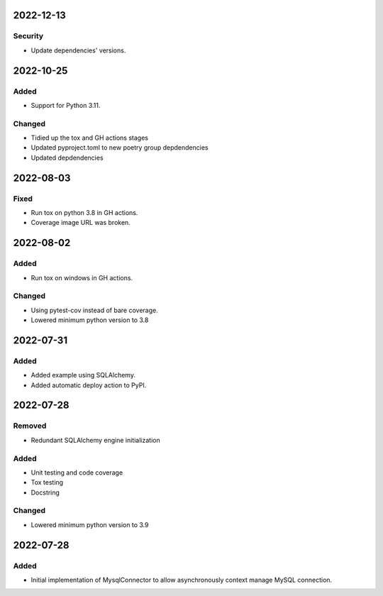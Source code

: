 
2022-12-13
==========

Security
--------

- Update dependencies' versions.

2022-10-25
==========

Added
-----

- Support for Python 3.11.

Changed
-------

- Tidied up the tox and GH actions stages
- Updated pyproject.toml to new poetry group depdendencies
- Updated depdendencies

2022-08-03
==========

Fixed
-----

- Run tox on python 3.8 in GH actions.
- Coverage image URL was broken.

2022-08-02
==========

Added
-----

- Run tox on windows in GH actions.

Changed
-------

- Using pytest-cov instead of bare coverage.
- Lowered minimum python version to 3.8

2022-07-31
==========

Added
-----

- Added example using SQLAlchemy.
- Added automatic deploy action to PyPI.

2022-07-28
==========

Removed
-------

- Redundant SQLAlchemy engine initialization

Added
-----

- Unit testing and code coverage
- Tox testing
- Docstring

Changed
-------

- Lowered minimum python version to 3.9

2022-07-28
==========

Added
-----

- Initial implementation of MysqlConnector to allow asynchronously context manage MySQL connection.
